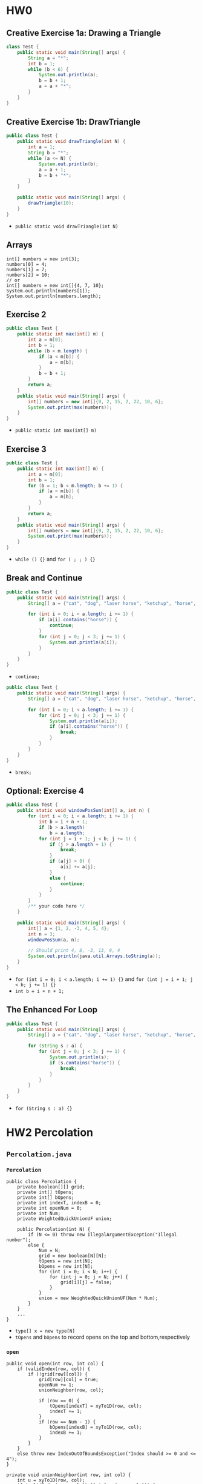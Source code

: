 * HW0
** Creative Exercise 1a: Drawing a Triangle
   #+begin_src java :classname Test
     class Test {
         public static void main(String[] args) {
             String a = "*";
             int b = 1;
             while (b < 6) {
                 System.out.println(a);
                 b = b + 1;
                 a = a + "*";
             }
         }
     }
     #+end_src
** Creative Exercise 1b: DrawTriangle
   #+begin_src java :classname Test
     public class Test {
         public static void drawTriangle(int N) {
             int a = 1;
             String b = "*";
             while (a <= N) {
                 System.out.println(b);
                 a = a + 1;
                 b = b + "*";
             }
         }

         public static void main(String[] args) {
             drawTriangle(10);
         }
     }
   #+end_src 
   - ~public static void drawTriangle(int N)~ 
** Arrays
   #+begin_src java :classname 
     int[] numbers = new int[3];
     numbers[0] = 4;
     numbers[1] = 7;
     numbers[2] = 10;
     // or
     int[] numbers = new int[]{4, 7, 10};
     System.out.println(numbers[1]);
     System.out.println(numbers.length);
   #+end_src 
** Exercise 2
   #+begin_src java :classname Test 
     public class Test {
         public static int max(int[] m) {
             int a = m[0];
             int b = 1;
             while (b < m.length) {
                 if (a < m[b]) {
                     a = m[b];
                 }
                 b = b + 1;
             }
             return a;
         }
         public static void main(String[] args) {
             int[] numbers = new int[]{9, 2, 15, 2, 22, 10, 6};
             System.out.print(max(numbers));
         }
     }
     #+end_src
     - ~public static int max(int[] m)~ 
** Exercise 3
   #+begin_src java :classname Test
     public class Test {
         public static int max(int[] m) {
             int a = m[0];
             int b = 1;
             for (b = 1; b < m.length; b += 1) {
                 if (a < m[b]) {
                     a = m[b];
                 }
             }
             return a;
         }
         public static void main(String[] args) {
             int[] numbers = new int[]{9, 2, 15, 2, 22, 10, 6};
             System.out.print(max(numbers));
         }
     }
   #+end_src 
   - ~while () {}~ and ~for ( ; ; ) {}~ 
** Break and Continue
   #+begin_src java :classname Test
     public class Test {
         public static void main(String[] args) {
             String[] a = {"cat", "dog", "laser horse", "ketchup", "horse", "horbse"};

             for (int i = 0; i < a.length; i += 1) {
                 if (a[i].contains("horse")) {
                     continue;
                 }
                 for (int j = 0; j < 3; j += 1) {
                     System.out.println(a[i]);
                 }
             }
         }
     }
   #+end_src 
   - ~continue;~ 
   #+begin_src java :classname Test
     public class Test {
         public static void main(String[] args) {
             String[] a = {"cat", "dog", "laser horse", "ketchup", "horse", "horbse"};

             for (int i = 0; i < a.length; i += 1) {
                 for (int j = 0; j < 3; j += 1) {
                     System.out.println(a[i]);
                     if (a[i].contains("horse")) {
                         break;
                     }
                 }
             }
         }
     }
   #+end_src 
   - ~break;~ 
** Optional: Exercise 4
   #+begin_src java :classname Test
     public class Test {
         public static void windowPosSum(int[] a, int n) {
             for (int i = 0; i < a.length; i += 1) {
                 int b = i + n + 1;
                 if (b > a.length)
                     b = a.length;
                 for (int j = i + 1; j < b; j += 1) {
                     if (j > a.length + 1) {
                         break;
                     }
                     if (a[j] > 0) {
                         a[i] += a[j];
                     }
                     else {
                         continue;
                     }
                 }
             }
             /** your code here */
         }
   
         public static void main(String[] args) {
             int[] a = {1, 2, -3, 4, 5, 4};
             int n = 3;
             windowPosSum(a, n);
   
             // Should print 4, 8, -3, 13, 9, 4
             System.out.println(java.util.Arrays.toString(a));
         }
     }
   #+end_src 
   - ~for (int i = 0; i < a.length; i += 1) {}~ and ~for (int j = i + 1; j < b; j += 1) {}~
   - ~int b = i + n + 1;~ 
** The Enhanced For Loop
   #+begin_src java :classname Test
     public class Test {
         public static void main(String[] args) {
             String[] a = {"cat", "dog", "laser horse", "ketchup", "horse", "horbse"};

             for (String s : a) {
                 for (int j = 0; j < 3; j += 1) {
                     System.out.println(s);
                     if (s.contains("horse")) {
                         break;
                     }
                 }
             }
         }
     }
   #+end_src 
   - ~for (String s : a) {}~ 
* HW2 Percolation
** ~Percolation.java~ 
*** ~Percolation~  
    #+begin_src java :classname 
      public class Percolation {
          private boolean[][] grid;
          private int[] tOpens;
          private int[] bOpens;
          private int indexT, indexB = 0;
          private int openNum = 0;
          private int Num;
          private WeightedQuickUnionUF union;

          public Percolation(int N) {
              if (N <= 0) throw new IllegalArgumentException("Illegal number");
              else {
                  Num = N;
                  grid = new boolean[N][N];
                  tOpens = new int[N];
                  bOpens = new int[N];
                  for (int i = 0; i < N; i++) {
                      for (int j = 0; j < N; j++) {
                          grid[i][j] = false;
                      }
                  }
                  union = new WeightedQuickUnionUF(Num * Num);
              }
          }
          ...
      }
    #+end_src 
    - ~type[] x = new type[N]~
    - ~tOpens~ and ~bOpens~ to record opens on the top and bottom,respectively
*** ~open~ 
    #+begin_src java :classname 
      public void open(int row, int col) {
          if (validIndex(row, col)) {
              if (!grid[row][col]) {
                  grid[row][col] = true;
                  openNum += 1;
                  unionNeighbor(row, col);

                  if (row == 0) {
                      tOpens[indexT] = xyTo1D(row, col);
                      indexT += 1;
                  }
                  if (row == Num - 1) {
                      bOpens[indexB] = xyTo1D(row, col);
                      indexB += 1;
                  }
              }
          }
          else throw new IndexOutOfBoundsException("Index should >= 0 and <= 4");
      }

      private void unionNeighbor(int row, int col) {
          int u = xyTo1D(row, col);
          if (validIndex(row, col-1) && isOpen(row, col-1)) {
              union.union(xyTo1D(row, col-1), u);
          }
          if (validIndex(row, col+1) && isOpen(row, col+1)) {
              union.union(xyTo1D(row, col+1), u);
          }
          if (validIndex(row-1, col) && isOpen(row-1, col)) {
              union.union(xyTo1D(row-1, col), u);
          }
          if (validIndex(row+1, col) && isOpen(row+1, col)) {
              union.union(xyTo1D(row+1, col), u);
          }
      }

      private int xyTo1D(int row, int col) {
          return row * Num + col;
      }

      private boolean validIndex(int row, int col) {
          boolean v = (row-Num+1)*row <= 0 && (col-Num+1)*col <= 0;
          return v;
      }
    #+end_src 
    - In ~open~: ~grid[row][col] = true~ --> ~unionNeighbor~ --> update ~tOpens~ and ~bOpens~
    - ~xyTo1D~ + ~union.union~ 
*** ~isFull~ 
    #+begin_src java :classname 
      public boolean isFull(int row, int col) {
          if (validIndex(row, col)) {
              for (int i = 0; i < indexT; i++) {
                  if (union.connected(tOpens[i], xyTo1D(row, col))) return true;
              }
              return false;
          }
          else throw new IndexOutOfBoundsException("Index should >= 0 and <= 4");
      }
    #+end_src 
    - ~union.connected(tOpens[i], xyTo1D(row, col))~ 
*** ~percolates~ 
    #+begin_src java :classname 
      public boolean percolates() {
          int row = Num - 1;
          for (int i = 0; i < indexB; i++) {
              int col = bOpens[i] - row * Num;
              if (isFull(row, col)) return true;
          }
          return false;
      }
    #+end_src 
    - ~int col = bOpens[i] - row * Num~ and ~isFull(row, col)~ 
** ~PercolationStats.java~ 
   #+begin_src java :classname 
     public class PercolationStats {
         private int Times;
         private double m;
         private double s;

         public PercolationStats(int N, int T, PercolationFactory pf) {
             if (N <= 0 || T <= 0) throw new IllegalArgumentException("Illegal input");
             Times = T;
             double[] x = new double[T];
             for (int i = 0; i < T; i++) {
                 Percolation p = pf.make(N);
                 while (!p.percolates()) {
                     int row = StdRandom.uniform(N);
                     int col = StdRandom.uniform(N);
                     p.open(row, col);
                 }
                 x[i] = (double) p.numberOfOpenSites() / (N*N);
             }
             m = StdStats.mean(x);
             s = StdStats.stddev(x);
         }
         ...
     }
   #+end_src 
   - ~x[i] = (double) p.numberOfOpenSites() / (N*N)~ 
** ~Analysis.java~ 
   #+begin_src java :classname 
     public class Analysis {
    
         public static void testW(int N, int T, PercolationFactory pf) {
             Stopwatch s = new Stopwatch();
             PercolationStats p = new PercolationStats(N, T, pf);
             System.out.println(s.elapsedTime());
         }

         public static void testU(int N, int T, PercolationFactoryU pf) {
             Stopwatch s = new Stopwatch();
             PercolationStatsU p = new PercolationStatsU(N, T, pf);
             System.out.println(s.elapsedTime());
         }

         public static void main(String[] args) {
             int N = 5;
             int T = 10000;
             PercolationFactory pf = new PercolationFactory();
             PercolationFactoryU pfU = new PercolationFactoryU();
             Analysis.testW(N, T, pf);
             Analysis.testU(N, T, pfU);

             N = 10;
             T = 10000;
             pf = new PercolationFactory();
             pfU = new PercolationFactoryU();
             Analysis.testW(N, T, pf);
             Analysis.testU(N, T, pfU);

             N = 5;
             T = 20000;
             pf = new PercolationFactory();
             pfU = new PercolationFactoryU();
             Analysis.testW(N, T, pf);
             Analysis.testU(N, T, pfU);
         }
     }
   #+end_src 
** Tests
*** ~testPercolation~ 
    #+begin_src java :classname 
      @Test
      public void testConstructor() {
          try {
              Percolation p = new Percolation(0);
              fail("No exception thrown.");
          } catch (Exception e) {
              assertTrue(e.getMessage().contains("Illegal number"));
          }

          for (int i = 1; i < 101; i++) {
              Percolation p = new Percolation(i);
              boolean[][] expect = new boolean[i][i];
              for (int j = 0; j < i; j++) {
                  for (int k = 0; k < i; k++) {
                      expect[j][k] = false;
                  }
              }
              boolean[][] actual = p.getGrid();
              assertArrayEquals(expect, actual);
          }
      }

      @Test
      public void testOpens() {
          Percolation p = new Percolation(5);
          try {
              p.open(-1, 0);
              p.open(0, -1);
              p.open(-1, -1);
              p.open(5, 0);
              p.open(0, 5);
              p.open(5, 5);
              p.open(5, -1);
              p.open(-1, 5);
              p.isOpen(-1, 0);
              p.isOpen(0, -1);
              p.isOpen(-1, -1);
              p.isOpen(5, 0);
              p.isOpen(0, 5);
              p.isOpen(5, 5);
              p.isOpen(5, -1);
              p.isOpen(-1, 5);
              p.isFull(-1, 0);
              p.isFull(0, -1);
              p.isFull(-1, -1);
              p.isFull(5, 0);
              p.isFull(0, 5);
              p.isFull(5, 5);
              p.isFull(5, -1);
              p.isFull(-1, 5);
              fail("No exception thrown.");
          } catch (IndexOutOfBoundsException e) {
              assertTrue(e.getMessage().contains("Index should >= 0 and <= 4"));
          }

          p.open(0,1);
          p.open(0,1);
          p.open(1,1);
          p.open(1,1);
          assertTrue(p.getGrid()[0][1]);
          assertTrue(p.getGrid()[1][1]);
          assertFalse(p.getGrid()[2][1]);
          assertFalse(p.getGrid()[3][1]);
          assertTrue(p.isOpen(0, 1));
          assertTrue(p.isOpen(1, 1));
          assertFalse(p.isOpen(2, 1));
          assertFalse(p.isOpen(3, 1));
          assertTrue(p.isFull(0, 1));
          assertTrue(p.isFull(1, 1));
          assertFalse(p.isFull(2, 1));
          assertFalse(p.isFull(3, 1));
          assertTrue(p.numberOfOpenSites() == 2);

          p.open(0,0);
          p.open(2,1);
          assertTrue(p.getUnion().connected(0, 1));
          assertTrue(p.getUnion().connected(1, 6));
          assertTrue(p.getUnion().connected(6, 11));
          assertTrue(p.getUnion().connected(0, 11));
          assertFalse(p.getUnion().connected(1, 3));
      }

      @Test
      public void testPercolates() {
          Percolation p = new Percolation(5);
          p.open(0, 0);
          p.open(0, 1);
          assertFalse(p.percolates());
          p.open(1,2);
          p.open(2,2);
          p.open(3,2);
          p.open(4,3);
          assertFalse(p.percolates());
          p.open(0, 2);
          p.open(4, 2);
          assertTrue(p.percolates());
      }
    #+end_src 
    - ~try {...; fail("string");} catch(Exception e) {...}~ 

